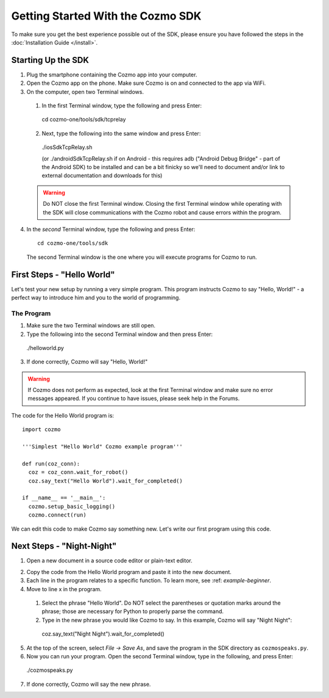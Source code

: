 ==================================
Getting Started With the Cozmo SDK
==================================

To make sure you get the best experience possible out of the SDK, please ensure you have followed the steps in the :doc:`Installation Guide </install>`.

-------------------
Starting Up the SDK
-------------------

1. Plug the smartphone containing the Cozmo app into your computer.
2. Open the Cozmo app on the phone. Make sure Cozmo is on and connected to the app via WiFi.
3. On the computer, open two Terminal windows.

  1. In the first Terminal window, type the following and press Enter::

    cd cozmo-one/tools/sdk/tcprelay

  2. Next, type the following into the same window and press Enter::

    ./iosSdkTcpRelay.sh
    
    (or ./androidSdkTcpRelay.sh if on Android - this requires adb ("Android Debug Bridge" - part of the Android SDK) to be installed and can be a bit finicky so we'll need to document and/or link to external documentation and downloads for this)

  .. warning:: Do NOT close the first Terminal window. Closing the first Terminal window while operating with the SDK will close communications with the Cozmo robot and cause errors within the program.

4. In the *second* Terminal window, type the following and press Enter::

    cd cozmo-one/tools/sdk

  The second Terminal window is the one where you will execute programs for Cozmo to run.

---------------------------
First Steps - "Hello World"
---------------------------

Let's test your new setup by running a very simple program. This program instructs Cozmo to say "Hello, World!" - a perfect way to introduce him and you to the world of programming.

^^^^^^^^^^^
The Program
^^^^^^^^^^^

1. Make sure the two Terminal windows are still open.
2. Type the following into the second Terminal window and then press Enter::

  ./helloworld.py

3. If done correctly, Cozmo will say "Hello, World!"

.. warning:: If Cozmo does not perform as expected, look at the first Terminal window and make sure no error messages appeared. If you continue to have issues, please seek help in the Forums.

The code for the Hello World program is::

  import cozmo

  '''Simplest "Hello World" Cozmo example program'''

  def run(coz_conn):
    coz = coz_conn.wait_for_robot()
    coz.say_text("Hello World").wait_for_completed()

  if __name__ == '__main__':
    cozmo.setup_basic_logging()
    cozmo.connect(run)

We can edit this code to make Cozmo say something new. Let's write our first program using this code.

--------------------------
Next Steps - "Night-Night"
--------------------------

1. Open a new document in a source code editor or plain-text editor.

.. information:: Free source code editors, such as `Atom <https://atom.io>`, `Sublime <https://www.sublimetet.com>`, `TextWrangler <http://www.barebones.com/products/textwrangler/>` or `Notepad++ <http://notepad-plus-plus.org>`, can be found online. Anki does not provide tech support for third-party source code editors.

2. Copy the code from the Hello World program and paste it into the new document.
3. Each line in the program relates to a specific function. To learn more, see :ref: `example-beginner`.
4. Move to line x in the program.

  1. Select the phrase "Hello World". Do NOT select the parentheses or quotation marks around the phrase; those are necessary for Python to properly parse the command.
  2. Type in the new phrase you would like Cozmo to say. In this example, Cozmo will say "Night Night"::

    coz.say_text("Night Night").wait_for_completed()

5. At the top of the screen, select *File -> Save As*, and save the program in the SDK directory as ``cozmospeaks.py``.
6. Now you can run your program. Open the second Terminal window, type in the following, and press Enter::

  ./cozmospeaks.py

7. If done correctly, Cozmo will say the new phrase.
